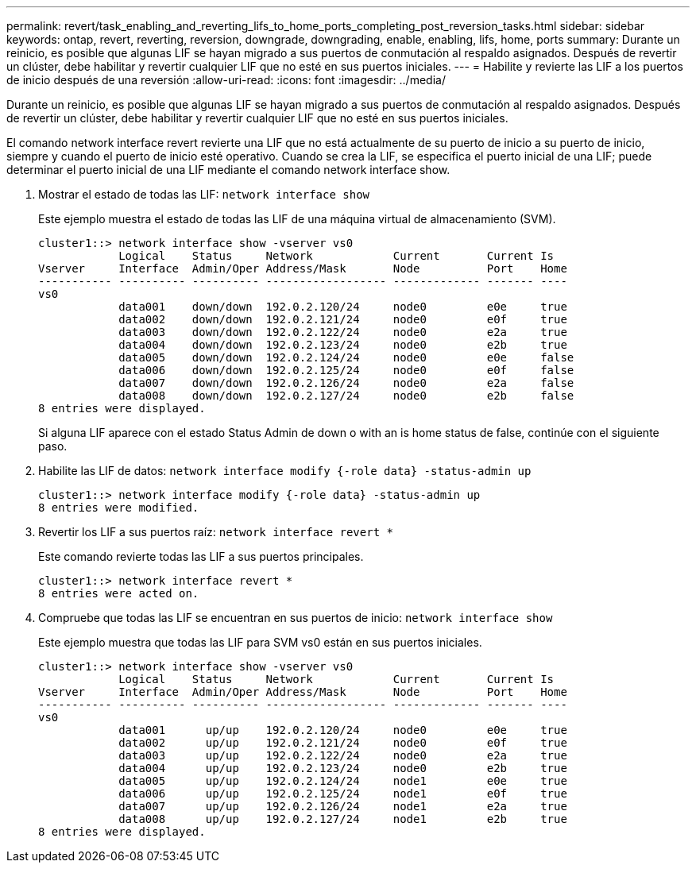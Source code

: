 ---
permalink: revert/task_enabling_and_reverting_lifs_to_home_ports_completing_post_reversion_tasks.html 
sidebar: sidebar 
keywords: ontap, revert, reverting, reversion, downgrade, downgrading, enable, enabling, lifs, home, ports 
summary: Durante un reinicio, es posible que algunas LIF se hayan migrado a sus puertos de conmutación al respaldo asignados. Después de revertir un clúster, debe habilitar y revertir cualquier LIF que no esté en sus puertos iniciales. 
---
= Habilite y revierte las LIF a los puertos de inicio después de una reversión
:allow-uri-read: 
:icons: font
:imagesdir: ../media/


[role="lead"]
Durante un reinicio, es posible que algunas LIF se hayan migrado a sus puertos de conmutación al respaldo asignados. Después de revertir un clúster, debe habilitar y revertir cualquier LIF que no esté en sus puertos iniciales.

El comando network interface revert revierte una LIF que no está actualmente de su puerto de inicio a su puerto de inicio, siempre y cuando el puerto de inicio esté operativo. Cuando se crea la LIF, se especifica el puerto inicial de una LIF; puede determinar el puerto inicial de una LIF mediante el comando network interface show.

. Mostrar el estado de todas las LIF: `network interface show`
+
Este ejemplo muestra el estado de todas las LIF de una máquina virtual de almacenamiento (SVM).

+
[listing]
----
cluster1::> network interface show -vserver vs0
            Logical    Status     Network            Current       Current Is
Vserver     Interface  Admin/Oper Address/Mask       Node          Port    Home
----------- ---------- ---------- ------------------ ------------- ------- ----
vs0
            data001    down/down  192.0.2.120/24     node0         e0e     true
            data002    down/down  192.0.2.121/24     node0         e0f     true
            data003    down/down  192.0.2.122/24     node0         e2a     true
            data004    down/down  192.0.2.123/24     node0         e2b     true
            data005    down/down  192.0.2.124/24     node0         e0e     false
            data006    down/down  192.0.2.125/24     node0         e0f     false
            data007    down/down  192.0.2.126/24     node0         e2a     false
            data008    down/down  192.0.2.127/24     node0         e2b     false
8 entries were displayed.
----
+
Si alguna LIF aparece con el estado Status Admin de down o with an is home status de false, continúe con el siguiente paso.

. Habilite las LIF de datos: `network interface modify {-role data} -status-admin up`
+
[listing]
----
cluster1::> network interface modify {-role data} -status-admin up
8 entries were modified.
----
. Revertir los LIF a sus puertos raíz: `network interface revert *`
+
Este comando revierte todas las LIF a sus puertos principales.

+
[listing]
----
cluster1::> network interface revert *
8 entries were acted on.
----
. Compruebe que todas las LIF se encuentran en sus puertos de inicio: `network interface show`
+
Este ejemplo muestra que todas las LIF para SVM vs0 están en sus puertos iniciales.

+
[listing]
----
cluster1::> network interface show -vserver vs0
            Logical    Status     Network            Current       Current Is
Vserver     Interface  Admin/Oper Address/Mask       Node          Port    Home
----------- ---------- ---------- ------------------ ------------- ------- ----
vs0
            data001      up/up    192.0.2.120/24     node0         e0e     true
            data002      up/up    192.0.2.121/24     node0         e0f     true
            data003      up/up    192.0.2.122/24     node0         e2a     true
            data004      up/up    192.0.2.123/24     node0         e2b     true
            data005      up/up    192.0.2.124/24     node1         e0e     true
            data006      up/up    192.0.2.125/24     node1         e0f     true
            data007      up/up    192.0.2.126/24     node1         e2a     true
            data008      up/up    192.0.2.127/24     node1         e2b     true
8 entries were displayed.
----

